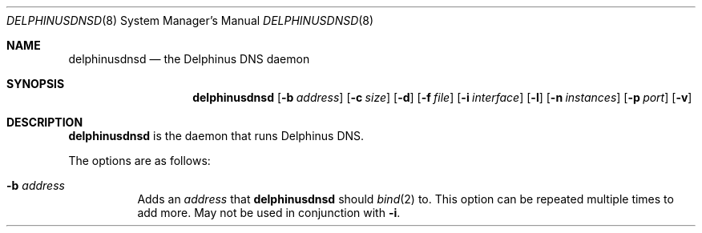 .\" Copyright (c) 2005-2015 Peter J. Philipp
.\" All rights reserved.
.\"
.\" Redistribution and use in source and binary forms, with or without
.\" modification, are permitted provided that the following conditions
.\" are met:
.\" 1. Redistributions of source code must retain the above copyright
.\"    notice, this list of conditions and the following disclaimer.
.\" 2. Redistributions in binary form must reproduce the above copyright
.\"    notice, this list of conditions and the following disclaimer in the
.\"    documentation and/or other materials provided with the distribution.
.\" 3. The name of the author may not be used to endorse or promote products
.\"    derived from this software without specific prior written permission
.\"
.\" THIS SOFTWARE IS PROVIDED BY THE AUTHOR ``AS IS'' AND ANY EXPRESS OR
.\" IMPLIED WARRANTIES, INCLUDING, BUT NOT LIMITED TO, THE IMPLIED WARRANTIES
.\" OF MERCHANTABILITY AND FITNESS FOR A PARTICULAR PURPOSE ARE DISCLAIMED.
.\" IN NO EVENT SHALL THE AUTHOR BE LIABLE FOR ANY DIRECT, INDIRECT,
.\" INCIDENTAL, SPECIAL, EXEMPLARY, OR CONSEQUENTIAL DAMAGES (INCLUDING, BUT
.\" NOT LIMITED TO, PROCUREMENT OF SUBSTITUTE GOODS OR SERVICES; LOSS OF USE,
.\" DATA, OR PROFITS; OR BUSINESS INTERRUPTION) HOWEVER CAUSED AND ON ANY
.\" THEORY OF LIABILITY, WHETHER IN CONTRACT, STRICT LIABILITY, OR TORT
.\" (INCLUDING NEGLIGENCE OR OTHERWISE) ARISING IN ANY WAY OUT OF THE USE OF
.\" THIS SOFTWARE, EVEN IF ADVISED OF THE POSSIBILITY OF SUCH DAMAGE.
.\"
.Dd December 19, 2015
.Dt DELPHINUSDNSD 8
.Os 
.Sh NAME
.Nm delphinusdnsd
.Nd the Delphinus DNS daemon
.Sh SYNOPSIS
.Nm delphinusdnsd
.Op Fl b Ar address
.Op Fl c Ar size
.Op Fl d
.Op Fl f Ar file
.Op Fl i Ar interface
.Op Fl l
.Op Fl n Ar instances
.Op Fl p Ar port
.Op Fl v
.Sh DESCRIPTION
.Nm
is the daemon that runs Delphinus DNS.
.Pp
The options are as follows:
.Pp
.Bl -tag -width Ds
.It Xo
.Fl b
.Ar address
.Xc
Adds an 
.Ar address 
that
.Nm
should 
.Xr bind 2
to.  This option can be repeated multiple times to add more. May
not be used in conjunction with 
.Fl i .
.It Xo
.Fl c
.Ar size
Specifies a size in bytes for the SYSV shared memory cache that DB4 is
using.
.It Xo
.Fl d
Turn on debug mode.  
.Nm 
does not fork into the background with this.  Messages are printed in the 
foreground.
.It Xo
.Fl f
.Ar file
.Xc
The configuration file to be used is found at 
.Ar file .
.It Xo
.Fl i
.Ar interface
.Xc
The particular
.Ar interface 
that 
.Nm
should listen on.  This option can be specified multiple times.  May not be
used in conjunction with 
.Fl b .
.It Fl l
Turn logging of queries on.
.It Xo
.Fl n
.Ar instances
is the number of instances plus one that should be forked for 
.Nm .
This may be good for multi-cpu/core boxes.
.It Xo
.Fl p
.Ar port
.Xc
Specifies the 
.Ar port
that 
.Nm 
should listen on.  This can be useful when using 
.Nm 
with 
.Xr pf 4 
.It Xo
.Fl v
.Xc
Be more verbose in debug mode.  This shows configfile parsing logic.
.El
.Sh FILES
.Pa /etc/delphinusdns.conf
.Sh SEE ALSO
.Xr delphinusdns.conf 5 , 
.Xr bind 2 , 
.Xr fork 2 ,
.Xr daemon 3 , 
.Xr pf 4 
.Sh AUTHORS
This software was written by
.An Peter J. Philipp Aq pjp@centroid.eu

